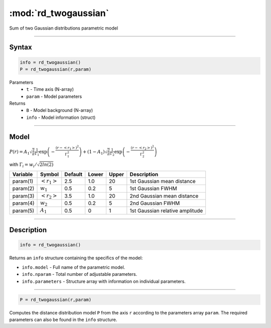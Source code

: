 .. highlight:: matlab
.. _rd_twogaussian:


***********************
:mod:`rd_twogaussian`
***********************

Sum of two Gaussian distributions parametric model

-----------------------------


Syntax
=========================================

.. code-block:: matlab

        info = rd_twogaussian()
        P = rd_twogaussian(r,param)

Parameters
    *   ``t`` - Time axis (N-array)
    *   ``param`` - Model parameters
Returns
    *   ``B`` - Model background (N-array)
    *   ``info`` - Model information (struct)


-----------------------------

Model
=========================================

:math:`P(r) = A_1\sqrt{\frac{2}{\pi}}\frac{1}{\Gamma_1}\exp\left(-\frac{(r-\left<r_1\right>)^2}{\Gamma_1^2}\right) + (1 - A_1)\sqrt{\frac{2}{\pi}}\frac{1}{\Gamma_2}\exp\left(-\frac{(r-\left<r_2\right>)^2}{\Gamma_2^2}\right)`

with :math:`\Gamma_i = w_i/\sqrt{2ln(2)}`


========== ======================== ========= ======== ========= ===================================
 Variable   Symbol                    Default   Lower    Upper       Description
========== ======================== ========= ======== ========= ===================================
param(1)   :math:`\left<r_1\right>`     2.5     1.0        20         1st Gaussian mean distance
param(2)   :math:`w_1`                  0.5     0.2        5          1st Gaussian FWHM
param(3)   :math:`\left<r_2\right>`     3.5     1.0        20         2nd Gaussian mean distance
param(4)   :math:`w_2`                  0.5     0.2        5          2nd Gaussian FWHM
param(5)   :math:`A_1`                  0.5     0          1          1st Gaussian relative amplitude
========== ======================== ========= ======== ========= ===================================

-----------------------------


Description
=========================================

.. code-block:: matlab

        info = rd_twogaussian()

Returns an ``info`` structure containing the specifics of the model:

* ``info.model`` -  Full name of the parametric model.
* ``info.nparam`` -  Total number of adjustable parameters.
* ``info.parameters`` - Structure array with information on individual parameters.

-----------------------------


.. code-block:: matlab

    P = rd_twogaussian(r,param)

Computes the distance distribution model ``P`` from the axis ``r`` according to the parameters array ``param``. The required parameters can also be found in the ``info`` structure.


